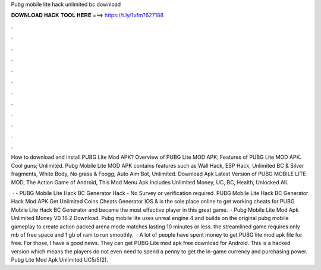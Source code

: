 Pubg mobile lite hack unlimited bc download



𝐃𝐎𝐖𝐍𝐋𝐎𝐀𝐃 𝐇𝐀𝐂𝐊 𝐓𝐎𝐎𝐋 𝐇𝐄𝐑𝐄 ===> https://t.ly/1vfm?627188



.



.



.



.



.



.



.



.



.



.



.



.

How to download and install PUBG Lite Mod APK? Overview of PUBG Lite MOD APK; Features of PUBG Lite MOD APK. Cool guns; Unlimited. Pubg Mobile Lite MOD APK contains features such as Wall Hack, ESP Hack, Unlimited BC & Silver fragments, White Body, No grass & Foogg, Auto Aim Bot, Unlimited. Download Apk Latest Version of PUBG MOBILE LITE MOD, The Action Game of Android, This Mod Menu Apk Includes Unlimited Money, UC, BC, Health, Unlocked All.

 · - PUBG Mobile Lite Hack BC Generator Hack - No Survey or verification required. PUBG Mobile Lite Hack BC Generator Hack Mod APK Get Unlimited Coins Cheats Generator IOS &  is the sole place online to get working cheats for PUBG Mobile Lite Hack BC Generator and became the most effective player in this great game.  · Pubg Mobile Lite Mod Apk Unlimited Money V0 16 2 Download. Pubg mobile lite uses unreal engine 4 and builds on the original pubg mobile gameplay to create action packed arena mode matches lasting 10 minutes or less. the streamlined game requires only mb of free space and 1 gb of ram to run smoothly.  · A lot of people have spent money to get PUBG lite mod apk file for free. For those, I have a good news. They can get PUBG Lite mod apk free download for Android. This is a hacked version which means the players do not even need to spend a penny to get the in-game currency and purchasing power. Pubg Lite Mod Apk Unlimited UC5/5(2).
